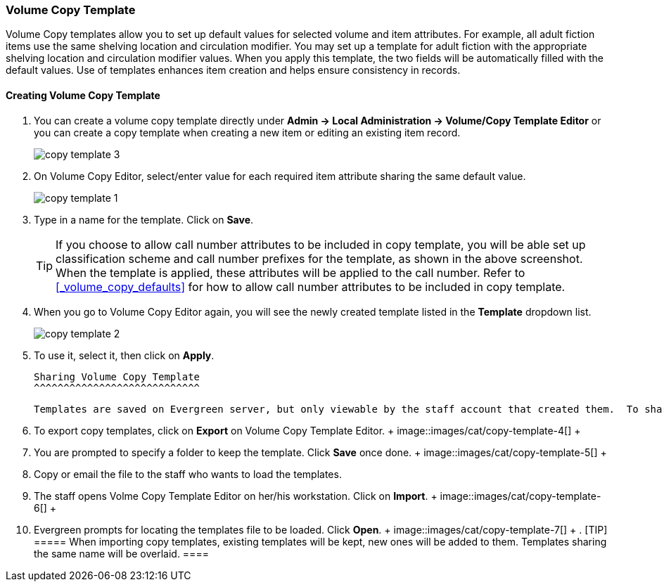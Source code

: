 Volume Copy Template
~~~~~~~~~~~~~~~~~~~~~

Volume Copy templates allow you to set up default values for selected volume and item attributes. For example, all adult fiction items use the same shelving location and circulation modifier. You may set up a template for adult fiction with the appropriate shelving location and circulation modifier values. When you apply this template, the two fields will be automatically filled with the default values. Use of templates enhances item creation and helps ensure consistency in records.

Creating Volume Copy Template
^^^^^^^^^^^^^^^^^^^^^^^^^^^^^

. You can create a volume copy template directly under *Admin -> Local Administration -> Volume/Copy Template Editor* or  you can create a copy template when creating a new item or editing an existing item record.
+
image::images/cat/copy-template-3.png[]
+
. On Volume Copy Editor, select/enter value for each required item attribute sharing the same default value.
+
image::images/cat/copy-template-1.png[]
+
. Type in a name for the template. Click on *Save*. 
+
[TIP]
====
If you choose to allow call number attributes to be included in copy template, you will be able set up classification scheme and call number prefixes for the template, as shown in the above screenshot. When the template is applied, these attributes will be applied to the call number. Refer to xref:_volume_copy_defaults[] for how to allow call number attributes to be included in copy template.
====
+
. When you go to Volume Copy Editor again, you will see the newly created template listed in the *Template* dropdown list.
+
image::images/cat/copy-template-2.png[]
+
. To use it, select it, then click on *Apply*.


 Sharing Volume Copy Template
 ^^^^^^^^^^^^^^^^^^^^^^^^^^^^
 
 Templates are saved on Evergreen server, but only viewable by the staff account that created them.  To share templates with other staff, you will need to export them and the other staff to load them into their accounts.
 
 . To export copy templates, click on *Export* on Volume Copy Template Editor.
 +
 image::images/cat/copy-template-4[]
 +
 . You are prompted to specify a folder to keep the template. Click *Save* once done.
 +
 image::images/cat/copy-template-5[]
 +
 . Copy or email the file to the staff who wants to load the templates.
 . The staff opens Volme Copy Template Editor on her/his workstation. Click on *Import*.
 +
 image::images/cat/copy-template-6[]
 +
 . Evergreen prompts for locating the templates file to be loaded. Click *Open*. 
 +
 image::images/cat/copy-template-7[]
 +
 . 
 [TIP]
 =====
 When importing copy templates, existing templates will be kept, new ones will be added to them. Templates sharing the same name will be overlaid.
 ====
 
 
 
 